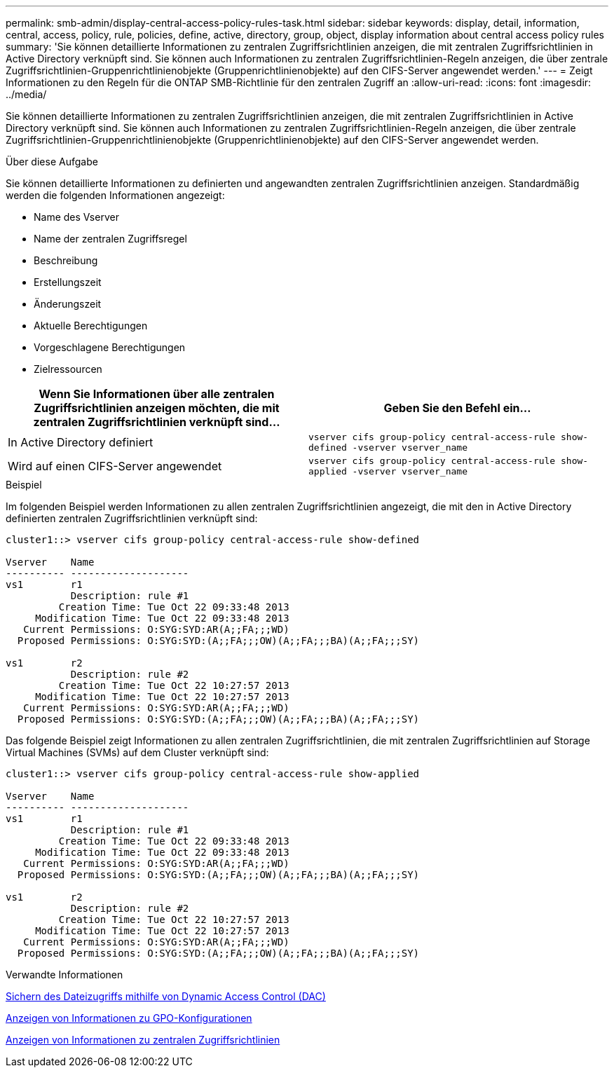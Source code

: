 ---
permalink: smb-admin/display-central-access-policy-rules-task.html 
sidebar: sidebar 
keywords: display, detail, information, central, access, policy, rule, policies, define, active, directory, group, object, display information about central access policy rules 
summary: 'Sie können detaillierte Informationen zu zentralen Zugriffsrichtlinien anzeigen, die mit zentralen Zugriffsrichtlinien in Active Directory verknüpft sind. Sie können auch Informationen zu zentralen Zugriffsrichtlinien-Regeln anzeigen, die über zentrale Zugriffsrichtlinien-Gruppenrichtlinienobjekte (Gruppenrichtlinienobjekte) auf den CIFS-Server angewendet werden.' 
---
= Zeigt Informationen zu den Regeln für die ONTAP SMB-Richtlinie für den zentralen Zugriff an
:allow-uri-read: 
:icons: font
:imagesdir: ../media/


[role="lead"]
Sie können detaillierte Informationen zu zentralen Zugriffsrichtlinien anzeigen, die mit zentralen Zugriffsrichtlinien in Active Directory verknüpft sind. Sie können auch Informationen zu zentralen Zugriffsrichtlinien-Regeln anzeigen, die über zentrale Zugriffsrichtlinien-Gruppenrichtlinienobjekte (Gruppenrichtlinienobjekte) auf den CIFS-Server angewendet werden.

.Über diese Aufgabe
Sie können detaillierte Informationen zu definierten und angewandten zentralen Zugriffsrichtlinien anzeigen. Standardmäßig werden die folgenden Informationen angezeigt:

* Name des Vserver
* Name der zentralen Zugriffsregel
* Beschreibung
* Erstellungszeit
* Änderungszeit
* Aktuelle Berechtigungen
* Vorgeschlagene Berechtigungen
* Zielressourcen


|===
| Wenn Sie Informationen über alle zentralen Zugriffsrichtlinien anzeigen möchten, die mit zentralen Zugriffsrichtlinien verknüpft sind... | Geben Sie den Befehl ein... 


 a| 
In Active Directory definiert
 a| 
`vserver cifs group-policy central-access-rule show-defined -vserver vserver_name`



 a| 
Wird auf einen CIFS-Server angewendet
 a| 
`vserver cifs group-policy central-access-rule show-applied -vserver vserver_name`

|===
.Beispiel
Im folgenden Beispiel werden Informationen zu allen zentralen Zugriffsrichtlinien angezeigt, die mit den in Active Directory definierten zentralen Zugriffsrichtlinien verknüpft sind:

[listing]
----
cluster1::> vserver cifs group-policy central-access-rule show-defined

Vserver    Name
---------- --------------------
vs1        r1
           Description: rule #1
         Creation Time: Tue Oct 22 09:33:48 2013
     Modification Time: Tue Oct 22 09:33:48 2013
   Current Permissions: O:SYG:SYD:AR(A;;FA;;;WD)
  Proposed Permissions: O:SYG:SYD:(A;;FA;;;OW)(A;;FA;;;BA)(A;;FA;;;SY)

vs1        r2
           Description: rule #2
         Creation Time: Tue Oct 22 10:27:57 2013
     Modification Time: Tue Oct 22 10:27:57 2013
   Current Permissions: O:SYG:SYD:AR(A;;FA;;;WD)
  Proposed Permissions: O:SYG:SYD:(A;;FA;;;OW)(A;;FA;;;BA)(A;;FA;;;SY)
----
Das folgende Beispiel zeigt Informationen zu allen zentralen Zugriffsrichtlinien, die mit zentralen Zugriffsrichtlinien auf Storage Virtual Machines (SVMs) auf dem Cluster verknüpft sind:

[listing]
----
cluster1::> vserver cifs group-policy central-access-rule show-applied

Vserver    Name
---------- --------------------
vs1        r1
           Description: rule #1
         Creation Time: Tue Oct 22 09:33:48 2013
     Modification Time: Tue Oct 22 09:33:48 2013
   Current Permissions: O:SYG:SYD:AR(A;;FA;;;WD)
  Proposed Permissions: O:SYG:SYD:(A;;FA;;;OW)(A;;FA;;;BA)(A;;FA;;;SY)

vs1        r2
           Description: rule #2
         Creation Time: Tue Oct 22 10:27:57 2013
     Modification Time: Tue Oct 22 10:27:57 2013
   Current Permissions: O:SYG:SYD:AR(A;;FA;;;WD)
  Proposed Permissions: O:SYG:SYD:(A;;FA;;;OW)(A;;FA;;;BA)(A;;FA;;;SY)
----
.Verwandte Informationen
xref:secure-file-access-dynamic-access-control-concept.adoc[Sichern des Dateizugriffs mithilfe von Dynamic Access Control (DAC)]

xref:display-gpo-config-task.adoc[Anzeigen von Informationen zu GPO-Konfigurationen]

xref:display-central-access-policies-task.adoc[Anzeigen von Informationen zu zentralen Zugriffsrichtlinien]

